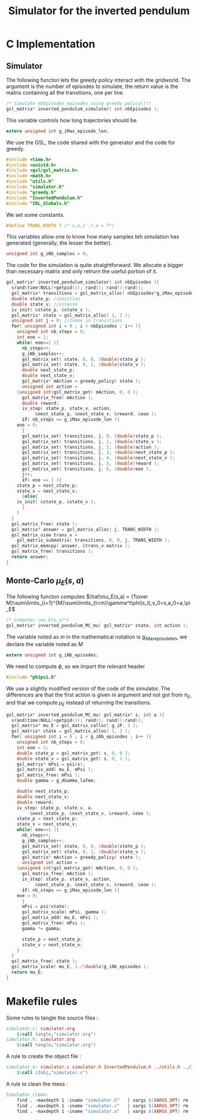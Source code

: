 #+TITLE: Simulator for the inverted pendulum

* C Implementation
** Simulator
The following functon lets the greedy policy interact with the gridworld. The argument is the number of episodes to simulate, the return value is the matrix containing all the transitions, one per line.
#+begin_src c :tangle simulator.h :main no
/* Simulate nbEpisodes episodes using greedy_policy()*/
gsl_matrix* inverted_pendulum_simulator( int nbEpisodes );
#+end_src

This variable controls how long trajectories should be.
#+begin_src c :tangle simulator.h :main no
extern unsigned int g_iMax_episode_len;
#+end_src

We use the GSL, the code shared with the generator and the code for greedy.
#+begin_src c :tangle simulator.c :main no
#include <time.h>
#include <unistd.h>
#include <gsl/gsl_matrix.h> 
#include <math.h>
#include "utils.h"
#include "simulator.h"
#include "greedy.h"
#include "InvertedPendulum.h"
#include "IRL_Globals.h"
  #+end_src

We set some constants.
#+begin_src c :tangle simulator.c :main no
#define TRANS_WIDTH 7 /* s,a,s',r,e = 7*/
  #+end_src

This variables allow one to know how many samples teh simulation has generated (generally, the lesser the better).
#+begin_src c :tangle simulator.c :main no
unsigned int g_iNb_samples = 0;
#+end_src

The code for the simulation is quite straightforward. We allocate a bigger than necessary matrix and only retrurn the useful portion of it.
#+begin_src c :tangle simulator.c :main no
gsl_matrix* inverted_pendulum_simulator( int nbEpisodes ){
  srand(time(NULL)+getpid()); rand(); rand();rand();
  gsl_matrix* transitions = gsl_matrix_alloc( nbEpisodes*g_iMax_episode_len, TRANS_WIDTH );
  double state_p; //position
  double state_v; //vitesse
  iv_init( &state_p, &state_v );
  gsl_matrix* state = gsl_matrix_alloc( 1, 2 );
  unsigned int j = 0; //Index in transitions
  for( unsigned int i = 0 ; i < nbEpisodes ; i++ ){
    unsigned int nb_steps = 0;
    int eoe = 1;
    while( eoe==1 ){
      nb_steps++;
      g_iNb_samples++;
      gsl_matrix_set( state, 0, 0, (double)state_p );
      gsl_matrix_set( state, 0, 1, (double)state_v );
      double next_state_p;
      double next_state_v;
      gsl_matrix* mAction = greedy_policy( state );
      unsigned int action = 
	(unsigned int)gsl_matrix_get( mAction, 0, 0 );
      gsl_matrix_free( mAction );
      double reward;
      iv_step( state_p, state_v, action, 
	       &next_state_p, &next_state_v, &reward, &eoe );
      if( nb_steps == g_iMax_episode_len ){
	eoe = 0;
      }
      gsl_matrix_set( transitions, j, 0, (double)state_p );
      gsl_matrix_set( transitions, j, 1, (double)state_v );
      gsl_matrix_set( transitions, j, 2, (double)action );
      gsl_matrix_set( transitions, j, 3, (double)next_state_p );
      gsl_matrix_set( transitions, j, 4, (double)next_state_v );
      gsl_matrix_set( transitions, j, 5, (double)reward );
      gsl_matrix_set( transitions, j, 6, (double)eoe );
      j++;
      if( eoe == 1 ){
	state_p = next_state_p;
	state_v = next_state_v;
      }else{
	iv_init( &state_p, &state_v );
      }
    }
  }
  gsl_matrix_free( state );
  gsl_matrix* answer = gsl_matrix_alloc( j, TRANS_WIDTH );
  gsl_matrix_view trans_v = 
    gsl_matrix_submatrix( transitions, 0, 0, j, TRANS_WIDTH );
  gsl_matrix_memcpy( answer, &trans_v.matrix );
  gsl_matrix_free( transitions );
  return answer;
}
  #+end_src

** Monte-Carlo $\mu_E(s,a)$
The following functon computes  $\hat\mu_E(s,a) = {1\over M}\sum\limits_{i=1}^{M}\sum\limits_{t<m}\gamma^t\phi(s_t),s_0=s,a_0=a,\pi_E$
#+begin_src c :tangle simulator.h :main no
/* Computes \mu_E(s,a)*/
gsl_matrix* inverted_pendulum_MC_mu( gsl_matrix* state, int action );
#+end_src

The variable noted as $m$ in the mathematical notation is g_iMax_episode_len, we declare the variable noted as $M$
#+begin_src c :tangle simulator.h :main no
extern unsigned int g_iNb_episodes;
#+end_src


We need to compute $\phi$, so we import the relevant header
#+begin_src c :tangle simulator.c :main no
#include "phipsi.h"
  #+end_src

We use a slightly modified version of the code of the simulator. The differences are that the first action is given in argument and not got from $\pi_E$, and that we compute $\mu_E$ instead of returning the transitions.

#+begin_src c :tangle simulator.c :main no
gsl_matrix* inverted_pendulum_MC_mu( gsl_matrix* s, int a ){
  srand(time(NULL)+getpid()); rand(); rand();rand();
  gsl_matrix* mu_E = gsl_matrix_calloc( g_iP, 1 );
  gsl_matrix* state = gsl_matrix_alloc( 1, 2 );
  for( unsigned int i = 0 ; i < g_iNb_episodes ; i++ ){
    unsigned int nb_steps = 0;
    int eoe = 1;
    double state_p = gsl_matrix_get( s, 0, 0 );
    double state_v = gsl_matrix_get( s, 0, 1 );
    gsl_matrix* mPsi = psi(s);
    gsl_matrix_add( mu_E, mPsi );
    gsl_matrix_free( mPsi );
    double gamma = g_dGamma_lafem;

    double next_state_p;
    double next_state_v;
    double reward;
    iv_step( state_p, state_v, a, 
	     &next_state_p, &next_state_v, &reward, &eoe );
    state_p = next_state_p;
    state_v = next_state_v;
    while( eoe==1 ){
      nb_steps++;
      g_iNb_samples++;
      gsl_matrix_set( state, 0, 0, (double)state_p );
      gsl_matrix_set( state, 0, 1, (double)state_v );
      gsl_matrix* mAction = greedy_policy( state );
      unsigned int action = 
	(unsigned int)gsl_matrix_get( mAction, 0, 0 );
      gsl_matrix_free( mAction );
      iv_step( state_p, state_v, action, 
	       &next_state_p, &next_state_v, &reward, &eoe );
      if( nb_steps == g_iMax_episode_len ){
	eoe = 0;
      }
      mPsi = psi(state);
      gsl_matrix_scale( mPsi, gamma );
      gsl_matrix_add( mu_E, mPsi );
      gsl_matrix_free( mPsi );
      gamma *= gamma;
      
      state_p = next_state_p;
      state_v = next_state_v;
    }
  }
  gsl_matrix_free( state );
  gsl_matrix_scale( mu_E, 1./(double)g_iNb_episodes );
  return mu_E;
}
#+end_src



* Makefile rules
  Some rules to tangle the source files :
  #+srcname: Simulator_code_make
  #+begin_src makefile
simulator.c: simulator.org 
	$(call tangle,"simulator.org")
simulator.h: simulator.org 
	$(call tangle,"simulator.org")
  #+end_src

   A rule to create the object file :
  #+srcname: Simulator_c2o_make
  #+begin_src makefile
simulator.o: simulator.c simulator.h InvertedPendulum.h ../utils.h ../IRL_Globals.h
	$(call c2obj,"simulator.c")
  #+end_src



   A rule to clean the mess :
  #+srcname: Simulator_clean_make
  #+begin_src makefile
Simulator_clean:
	find . -maxdepth 1 -iname "simulator.h"   | xargs $(XARGS_OPT) rm
	find . -maxdepth 1 -iname "simulator.c"   | xargs $(XARGS_OPT) rm 
	find . -maxdepth 1 -iname "simulator.o"   | xargs $(XARGS_OPT) rm
  #+end_src

